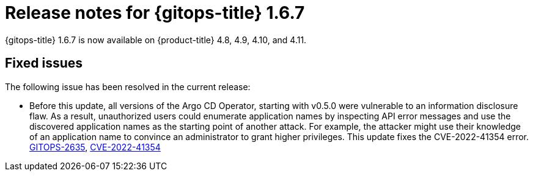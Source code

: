 // Module included in the following assembly:
//
// * gitops/gitops-release-notes.adoc

:_content-type: REFERENCE

[id="gitops-release-notes-1-6-7_{context}"]
= Release notes for {gitops-title} 1.6.7

{gitops-title} 1.6.7 is now available on {product-title} 4.8, 4.9, 4.10, and 4.11.

[id="fixed-issues-1-6-7_{context}"]
== Fixed issues
The following issue has been resolved in the current release:

* Before this update, all versions of the Argo CD Operator, starting with v0.5.0 were vulnerable to an information disclosure flaw. As a result, unauthorized users could enumerate application names by inspecting API error messages and use the discovered application names as the starting point of another attack. For example, the attacker might use their knowledge of an application name to convince an administrator to grant higher privileges. This update fixes the CVE-2022-41354 error. link:https://issues.redhat.com/browse/GITOPS-2635[GITOPS-2635], link:https://access.redhat.com/security/cve/CVE-2022-41354[CVE-2022-41354]